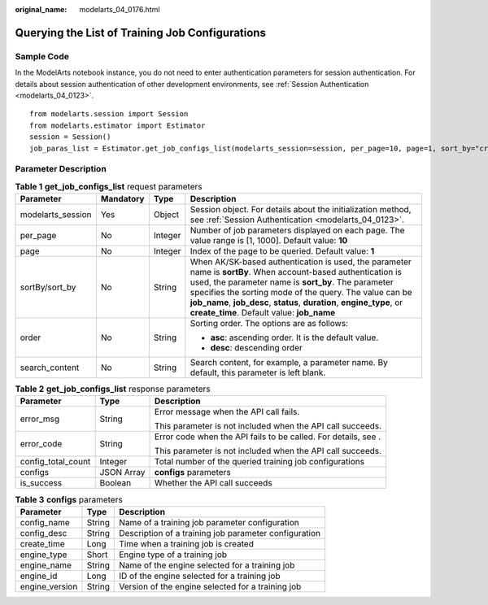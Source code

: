 :original_name: modelarts_04_0176.html

.. _modelarts_04_0176:

Querying the List of Training Job Configurations
================================================

Sample Code
-----------

In the ModelArts notebook instance, you do not need to enter authentication parameters for session authentication. For details about session authentication of other development environments, see :ref:`Session Authentication <modelarts_04_0123>`.

::

   from modelarts.session import Session
   from modelarts.estimator import Estimator
   session = Session()
   job_paras_list = Estimator.get_job_configs_list(modelarts_session=session, per_page=10, page=1, sort_by="create_time", order="asc", search_content="configname")

Parameter Description
---------------------

.. table:: **Table 1** **get_job_configs_list** request parameters

   +-------------------+-----------------+-----------------+---------------------------------------------------------------------------------------------------------------------------------------------------------------------------------------------------------------------------------------------------------------------------------------------------------------------------------------------------------+
   | Parameter         | Mandatory       | Type            | Description                                                                                                                                                                                                                                                                                                                                             |
   +===================+=================+=================+=========================================================================================================================================================================================================================================================================================================================================================+
   | modelarts_session | Yes             | Object          | Session object. For details about the initialization method, see :ref:`Session Authentication <modelarts_04_0123>`.                                                                                                                                                                                                                                     |
   +-------------------+-----------------+-----------------+---------------------------------------------------------------------------------------------------------------------------------------------------------------------------------------------------------------------------------------------------------------------------------------------------------------------------------------------------------+
   | per_page          | No              | Integer         | Number of job parameters displayed on each page. The value range is [1, 1000]. Default value: **10**                                                                                                                                                                                                                                                    |
   +-------------------+-----------------+-----------------+---------------------------------------------------------------------------------------------------------------------------------------------------------------------------------------------------------------------------------------------------------------------------------------------------------------------------------------------------------+
   | page              | No              | Integer         | Index of the page to be queried. Default value: **1**                                                                                                                                                                                                                                                                                                   |
   +-------------------+-----------------+-----------------+---------------------------------------------------------------------------------------------------------------------------------------------------------------------------------------------------------------------------------------------------------------------------------------------------------------------------------------------------------+
   | sortBy/sort_by    | No              | String          | When AK/SK-based authentication is used, the parameter name is **sortBy**. When account-based authentication is used, the parameter name is **sort_by**. The parameter specifies the sorting mode of the query. The value can be **job_name**, **job_desc**, **status**, **duration**, **engine_type**, or **create_time**. Default value: **job_name** |
   +-------------------+-----------------+-----------------+---------------------------------------------------------------------------------------------------------------------------------------------------------------------------------------------------------------------------------------------------------------------------------------------------------------------------------------------------------+
   | order             | No              | String          | Sorting order. The options are as follows:                                                                                                                                                                                                                                                                                                              |
   |                   |                 |                 |                                                                                                                                                                                                                                                                                                                                                         |
   |                   |                 |                 | -  **asc**: ascending order. It is the default value.                                                                                                                                                                                                                                                                                                   |
   |                   |                 |                 | -  **desc**: descending order                                                                                                                                                                                                                                                                                                                           |
   +-------------------+-----------------+-----------------+---------------------------------------------------------------------------------------------------------------------------------------------------------------------------------------------------------------------------------------------------------------------------------------------------------------------------------------------------------+
   | search_content    | No              | String          | Search content, for example, a parameter name. By default, this parameter is left blank.                                                                                                                                                                                                                                                                |
   +-------------------+-----------------+-----------------+---------------------------------------------------------------------------------------------------------------------------------------------------------------------------------------------------------------------------------------------------------------------------------------------------------------------------------------------------------+

.. table:: **Table 2** **get_job_configs_list** response parameters

   +-----------------------+-----------------------+----------------------------------------------------------------+
   | Parameter             | Type                  | Description                                                    |
   +=======================+=======================+================================================================+
   | error_msg             | String                | Error message when the API call fails.                         |
   |                       |                       |                                                                |
   |                       |                       | This parameter is not included when the API call succeeds.     |
   +-----------------------+-----------------------+----------------------------------------------------------------+
   | error_code            | String                | Error code when the API fails to be called. For details, see . |
   |                       |                       |                                                                |
   |                       |                       | This parameter is not included when the API call succeeds.     |
   +-----------------------+-----------------------+----------------------------------------------------------------+
   | config_total_count    | Integer               | Total number of the queried training job configurations        |
   +-----------------------+-----------------------+----------------------------------------------------------------+
   | configs               | JSON Array            | **configs** parameters                                         |
   +-----------------------+-----------------------+----------------------------------------------------------------+
   | is_success            | Boolean               | Whether the API call succeeds                                  |
   +-----------------------+-----------------------+----------------------------------------------------------------+

.. table:: **Table 3** **configs** parameters

   +----------------+--------+-------------------------------------------------------+
   | Parameter      | Type   | Description                                           |
   +================+========+=======================================================+
   | config_name    | String | Name of a training job parameter configuration        |
   +----------------+--------+-------------------------------------------------------+
   | config_desc    | String | Description of a training job parameter configuration |
   +----------------+--------+-------------------------------------------------------+
   | create_time    | Long   | Time when a training job is created                   |
   +----------------+--------+-------------------------------------------------------+
   | engine_type    | Short  | Engine type of a training job                         |
   +----------------+--------+-------------------------------------------------------+
   | engine_name    | String | Name of the engine selected for a training job        |
   +----------------+--------+-------------------------------------------------------+
   | engine_id      | Long   | ID of the engine selected for a training job          |
   +----------------+--------+-------------------------------------------------------+
   | engine_version | String | Version of the engine selected for a training job     |
   +----------------+--------+-------------------------------------------------------+
